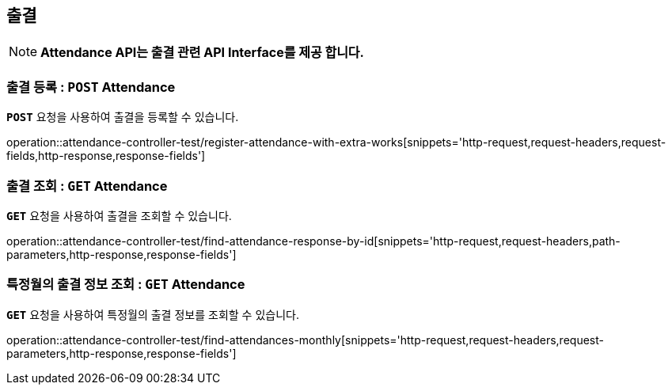 [[resources-attendance]]
== ** 출결 **

NOTE: ** Attendance API는 출결 관련 API Interface를 제공 합니다. **

[[resources-create-attendance]]
=== ** 출결 등록 : `*POST*` Attendance **
[example]
`*POST*` 요청을 사용하여 출결을 등록할 수 있습니다.

====
operation::attendance-controller-test/register-attendance-with-extra-works[snippets='http-request,request-headers,request-fields,http-response,response-fields']
====

[[resources-get-an-attendance]]
=== ** 출결 조회 : `*GET*` Attendance **
[example]
`*GET*` 요청을 사용하여 출결을 조회할 수 있습니다.

====
operation::attendance-controller-test/find-attendance-response-by-id[snippets='http-request,request-headers,path-parameters,http-response,response-fields']
====

[[resources-update-an-attendance]]
=== ** 특정월의 출결 정보 조회 : `*GET*` Attendance **
[example]
`*GET*` 요청을 사용하여 특정월의 출결 정보를 조회할 수 있습니다.

====
operation::attendance-controller-test/find-attendances-monthly[snippets='http-request,request-headers,request-parameters,http-response,response-fields']
====
